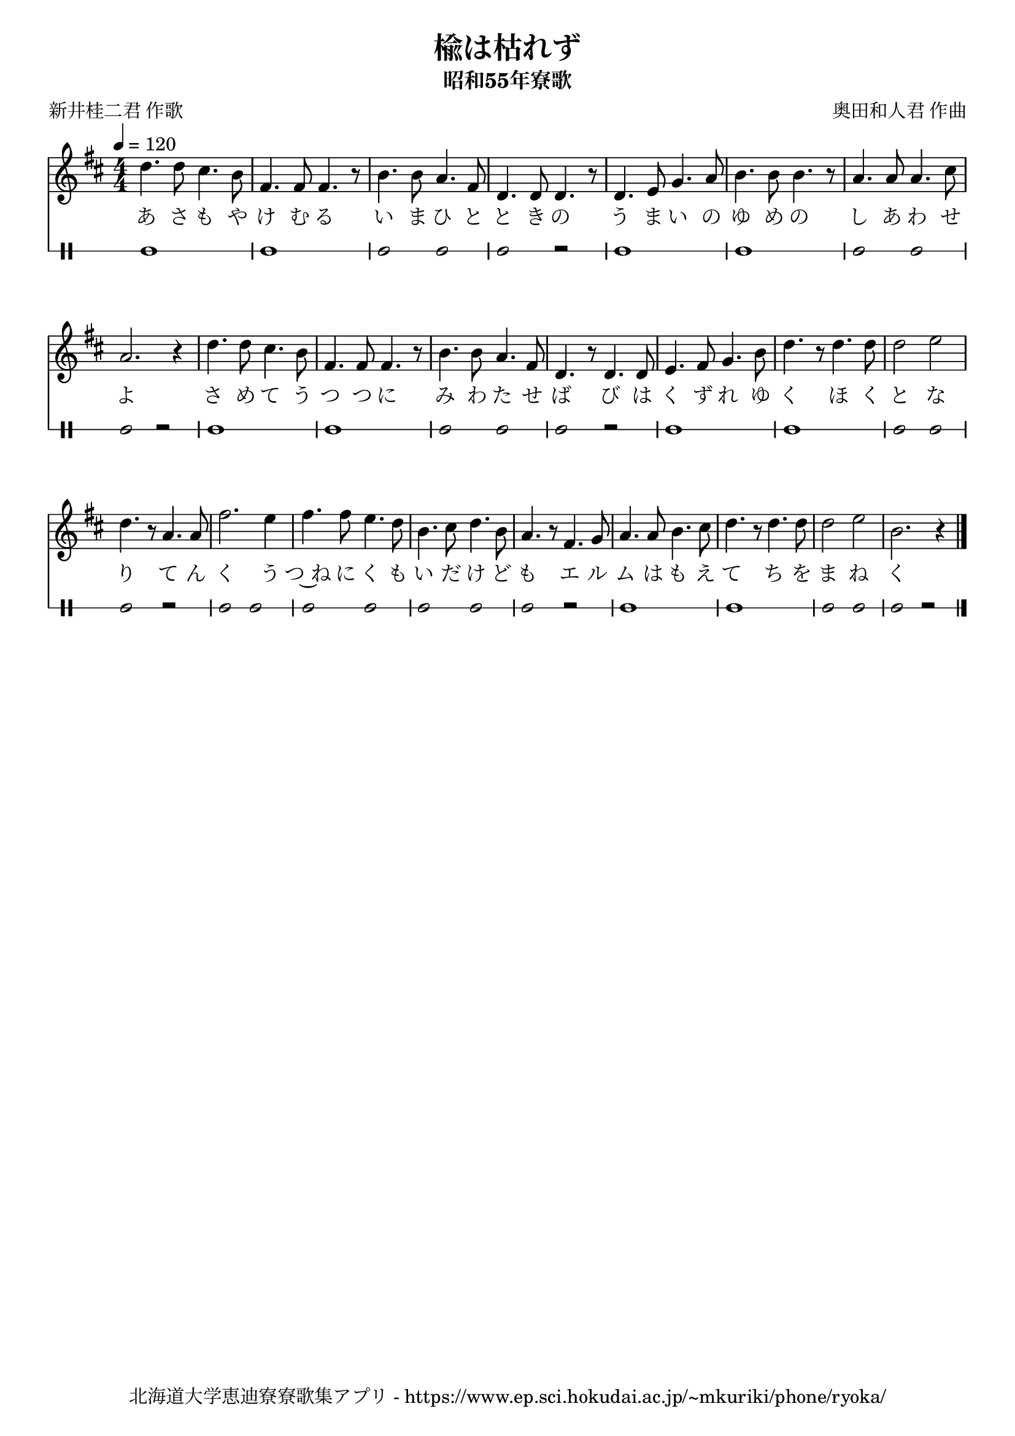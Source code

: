 ﻿\version "2.18.2"

\paper {indent = 0}

\header {
  title = "楡は枯れず"
  subtitle = "昭和55年寮歌"
  composer = "奥田和人君 作曲"
  poet = "新井桂二君 作歌"
  tagline = "北海道大学恵迪寮寮歌集アプリ - https://www.ep.sci.hokudai.ac.jp/~mkuriki/phone/ryoka/"
}


melody = \relative c'{
  \tempo 4 = 120
  \autoBeamOff
  \numericTimeSignature
  \override BreathingSign.text = \markup { \musicglyph #"scripts.upedaltoe" } % ブレスの記号指定
  \key d \major 
  \time 4/4 
  d'4. d8 cis4. b8 | 
  fis4. fis8 fis4. r8 | 
  b4. b8 a4. fis8 | 
  d4. d8 d4. r8 | 
  d4. e8 g4. a8 | 
  b4. b8 b4. r8 | 
  a4. a8 a4. cis8 | 
  a2. r4 | 
  d4. d8 cis4. b8 | 
  fis4. fis8 fis4. r8 | 
  b4. b8 a4. fis8 | 
  d4. r8 d4. d8 | 
  e4. fis8 g4. b8 | 
  d4. r8 d4. d8 | 
  d2 e | 
  d4. r8 a4. a8 | 
  fis'2. e4 |
  fis4. fis8 e4. d8 | 
  b4. cis8 d4. b8 | 
  a4. r8 fis4. g8 | 
  a4. a8 b4. cis8 | 
  d4. r8 d4. d8 | 
  d2 e | 
  b2. r4 \bar "|." 
}

text = \lyricmode {
  あ さ も や | 
  け む る | 
  い ま ひ と |
  と き の | 
  う ま い の | 
  ゆ め の | 
  し あ わ せ | 
  よ | 
  さ め て う | 
  つ つ に | 
  み わ た せ | 
  ば び は | 
  く ず れ ゆ | 
  く ほ く | 
  と な | 
  り て ん | 
  く う | 
  つ~ね に く も | 
  い だ け ど | 
  も エ ル | 
  ム は も え | 
  て ち を | 
  ま ね | 
  く 
}

harmony = \chordmode {
}

drum = \drummode{
  bd1 bd |
  bd2 bd bd r |
  bd1 bd |
  bd2 bd bd r |
  bd1 bd |
  bd2 bd bd r |
  bd1 bd |
  bd2 bd bd r |
  bd2 bd |
  bd2 bd bd bd |
  bd r bd1 |
  bd bd2 bd bd r |
}

\score {
  <<
    % ギターコード
    %{
    \new ChordNames \with {midiInstrument = #"acoustic guitar (nylon)"}{
      \set chordChanges = ##t
      \harmony
    }
    %}
    
    % メロディーライン
    \new Voice = "one"{\melody}
    % 歌詞
    \new Lyrics \lyricsto "one" \text
    % 太鼓
     \new DrumStaff \with{
      \remove "Time_signature_engraver"
      drumStyleTable = #percussion-style
      \override StaffSymbol.line-count = #1
      \hide Stem
    }
    \drum
  >>

  \midi {}
  \layout {
  \context {
    \Score
    \remove "Bar_number_engraver"
  }
}
}

